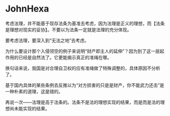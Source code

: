* JohnHexa
  :PROPERTIES:
  :CUSTOM_ID: johnhexa
  :END:

考虑法理，并不能基于现存法条为基准去考虑，因为法理是正义的理想，而【法条是理想对现实的妥协】。不要以为法条一定就是法理的充分体现。

要考虑法理，要深入到“无法之地”去考虑。

为什么要设计那个入侵领空的例子来说明“财产即主人的延伸”？因为到了这一层起作用的已经是自然法了。它更能揭示真正的准绳在哪。

换句话来说，我国是对合理自卫权的应有准绳做了特殊调整的，具体原因不分析了。

基于国内具体的某些条例去反推以为“对方损害的只是是财产，你不能武力还击”是一种朴素的道理，这是错的。

再说一次------法理是高于法条的。法条不是法的理想实现的结果，而是而是法的理想尚未能实现的结果。
